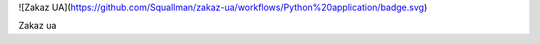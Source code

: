 ![Zakaz UA](https://github.com/Squallman/zakaz-ua/workflows/Python%20application/badge.svg)

Zakaz ua
